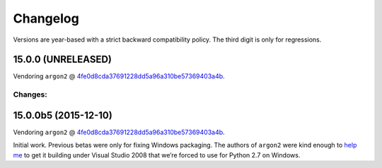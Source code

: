 Changelog
=========

Versions are year-based with a strict backward compatibility policy.
The third digit is only for regressions.


15.0.0 (UNRELEASED)
-------------------

Vendoring ``argon2`` @ `4fe0d8cda37691228dd5a96a310be57369403a4b <https://github.com/P-H-C/phc-winner-argon2/tree/4fe0d8cda37691228dd5a96a310be57369403a4b>`_.

Changes:
^^^^^^^^


15.0.0b5 (2015-12-10)
---------------------

Vendoring ``argon2`` @ `4fe0d8cda37691228dd5a96a310be57369403a4b <https://github.com/P-H-C/phc-winner-argon2/tree/4fe0d8cda37691228dd5a96a310be57369403a4b>`_.

Initial work.
Previous betas were only for fixing Windows packaging.
The authors of ``argon2`` were kind enough to `help me <https://github.com/P-H-C/phc-winner-argon2/issues/44>`_ to get it building under Visual Studio 2008 that we’re forced to use for Python 2.7 on Windows.



